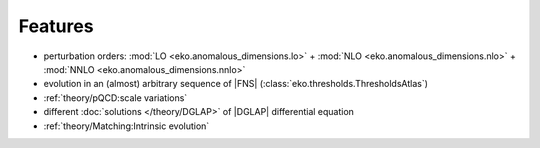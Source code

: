 Features
========

- perturbation orders: :mod:`LO <eko.anomalous_dimensions.lo>` + :mod:`NLO <eko.anomalous_dimensions.nlo>`
  + :mod:`NNLO <eko.anomalous_dimensions.nnlo>`
- evolution in an (almost) arbitrary sequence of |FNS| (:class:`eko.thresholds.ThresholdsAtlas`)
- :ref:`theory/pQCD:scale variations`
- different :doc:`solutions </theory/DGLAP>` of |DGLAP| differential equation
- :ref:`theory/Matching:Intrinsic evolution`